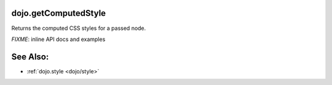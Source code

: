 .. _dojo/getComputedStyle:

dojo.getComputedStyle
=====================

Returns the computed CSS styles for a passed node.

`FIXME`: inline API docs and examples

See Also:
=========

* :ref:`dojo.style <dojo/style>`
